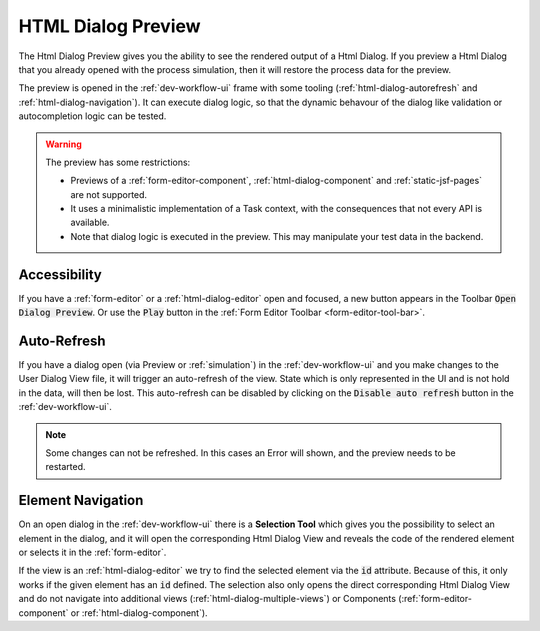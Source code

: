 .. _html-dialog-preview:

HTML Dialog Preview
-------------------

The Html Dialog Preview gives you the ability to see the rendered output of a
Html Dialog. If you preview a Html Dialog that you already opened with
the process simulation, then it will restore the process data for the preview.

The preview is opened in the :ref:`dev-workflow-ui` frame with some tooling
(:ref:`html-dialog-autorefresh` and :ref:`html-dialog-navigation`). It can
execute dialog logic, so that the dynamic behavour of the dialog like validation
or autocompletion logic can be tested.

|html-dialog-preview|

.. warning::

  The preview has some restrictions:

  - Previews of a :ref:`form-editor-component`, :ref:`html-dialog-component` and
    :ref:`static-jsf-pages` are not supported.
  - It uses a minimalistic implementation of a Task context, with the consequences that
    not every API is available.
  - Note that dialog logic is executed in the preview. This may manipulate your test data in the backend.


Accessibility
~~~~~~~~~~~~~

If you have a :ref:`form-editor` or a :ref:`html-dialog-editor` open and
focused, a new button appears in the Toolbar :code:`Open Dialog Preview`. Or use
the :code:`Play` button in the :ref:`Form Editor Toolbar
<form-editor-tool-bar>`.


.. _html-dialog-autorefresh:

Auto-Refresh
~~~~~~~~~~~~

If you have a dialog open (via Preview or :ref:`simulation`) in the
:ref:`dev-workflow-ui` and you make changes to the User Dialog View file, it
will trigger an auto-refresh of the view. State which is only represented in the
UI and is not hold in the data, will then be lost. This auto-refresh can be
disabled by clicking on the :code:`Disable auto refresh` button in the
:ref:`dev-workflow-ui`.

.. note::

  Some changes can not be refreshed. In this cases an Error will shown, and the
  preview needs to be restarted. 


.. _html-dialog-navigation:

Element Navigation
~~~~~~~~~~~~~~~~~~

On an open dialog in the :ref:`dev-workflow-ui` there is a **Selection Tool**
which gives you the possibility to select an element in the dialog, and it will
open the corresponding Html Dialog View and reveals the code of the rendered
element or selects it in the :ref:`form-editor`.

If the view is an :ref:`html-dialog-editor` we try to find the selected element
via the :code:`id` attribute. Because of this, it only works if the given element
has an :code:`id` defined. The selection also only opens the direct
corresponding Html Dialog View and do not navigate into additional views
(:ref:`html-dialog-multiple-views`) or Components
(:ref:`form-editor-component` or :ref:`html-dialog-component`).

.. |html-dialog-preview| image:: /_images/neo/editor-form-preview.png
